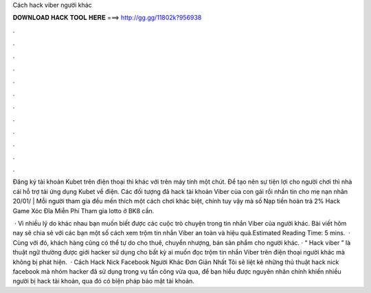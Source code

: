 Cách hack viber người khác



𝐃𝐎𝐖𝐍𝐋𝐎𝐀𝐃 𝐇𝐀𝐂𝐊 𝐓𝐎𝐎𝐋 𝐇𝐄𝐑𝐄 ===> http://gg.gg/11802k?956938



.



.



.



.



.



.



.



.



.



.



.



.

Đăng ký tài khoản Kubet trên điện thoại thì khác với trên máy tính một chút. Để tạo nên sự tiện lợi cho người chơi thì nhà cái hỗ trợ tải ứng dụng Kubet về điện. Các đối tượng đã hack tài khoản Viber của con gái rồi nhắn tin cho mẹ nạn nhân 20/01/ |  Mỗi người tham gia đều mến thích một cách chơi khác biệt, chính tuy vậy mà số Nạp tiền hoàn trả 2% Hack Game Xóc Đĩa Miễn Phí Tham gia lotto ở BK8 cần.

 · Vì nhiều lý do khác nhau bạn muốn biết được các cuộc trò chuyện trong tin nhắn Viber của người khác. Bài viết hôm nay sẽ chia sẻ với các bạn một số cách xem trộm tin nhắn Viber an toàn và hiệu quả.Estimated Reading Time: 5 mins.  · Cùng với đó, khách hàng cũng có thể tự do cho thuê, chuyển nhượng, bán sản phẩm cho người khác. · “ Hack viber ” là thuật ngữ thường được giới hacker sử dụng cho bất kỳ ai muốn đọc trộm tin nhắn Viber trên điện thoại người khác mà không bị phát hiện.  · Cách Hack Nick Facebook Người Khác Đơn Giản Nhất Tôi sẽ liệt kê những thủ thuật hack nick facebook mà nhóm hacker đã sử dụng trong vụ tấn công vừa qua, để bạn hiểu được nguyên nhân chính khiến nhiều người bị hack tài khoản, qua đó có biện pháp bảo mật tài khoản.

